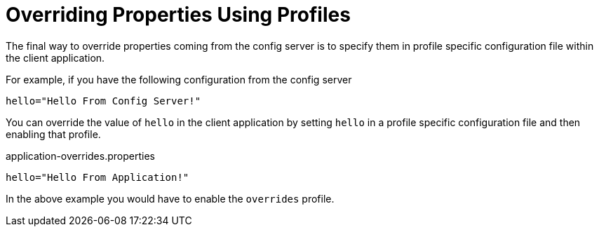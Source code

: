 [[overriding-properties-using-profiles]]
= Overriding Properties Using Profiles
:page-section-summary-toc: 1

The final way to override properties coming from the config server is to specify them in profile specific configuration file within the client
application.

For example, if you have the following configuration from the config server

[source,properties]
----
hello="Hello From Config Server!"
----

You can override the value of `hello` in the client application by setting `hello` in a profile specific configuration file and
then enabling that profile.

.application-overrides.properties
[source,properties]
----
hello="Hello From Application!"
----

In the above example you would have to enable the `overrides` profile.

